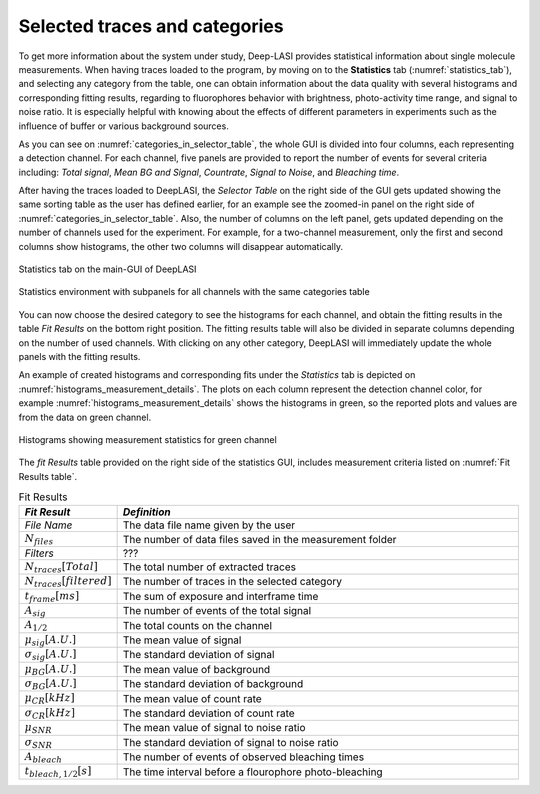 .. |br| raw:: html

   <br />


Selected traces and categories
~~~~~~~~~~~~~~~~~~~~

To get more information about the system under study, Deep-LASI provides statistical information about single molecule measurements. When having traces loaded to the program, by moving on to the **Statistics** tab (:numref:`statistics_tab`), and selecting any category from the table, one can obtain information about the data quality with several histograms and corresponding fitting results, regarding to fluorophores behavior with brightness, photo-activity time range, and signal to noise ratio. It is especially helpful with knowing about the effects of different parameters in experiments such as the influence of buffer or various background sources. 

As you can see on :numref:`categories_in_selector_table`, the whole GUI is divided into four columns, each representing a detection channel. For each channel, five panels are provided to report the number of events for several criteria including: *Total signal*, *Mean BG and Signal*, *Countrate*, *Signal to Noise*, and *Bleaching time*.

After having the traces loaded to DeepLASI, the *Selector Table* on the right side of the GUI gets updated showing the same sorting table as the user has defined earlier, for an example see the zoomed-in panel on the right side of :numref:`categories_in_selector_table`. Also, the number of columns on the left panel, gets updated depending on the number of channels used for the experiment. For example, for a two-channel measurement, only the first and second columns show histograms, the other two columns will disappear automatically.

.. figure:: ./../figures/documents/PA_statistics_tab.png
   :width: 500
   :alt: statistics tab
   :align: center
   :name: statistics_tab

   Statistics tab on the main-GUI of DeepLASI

.. figure:: ./../figures/documents/PA_statistics_selector_table.png
   :width: 700
   :alt: categories_selector_table
   :align: center
   :name: categories_in_selector_table

   Statistics environment with subpanels for all channels with the same categories table

You can now choose the desired category to see the histograms for each channel, and obtain the fitting results in the table *Fit Results* on the bottom right position. The fitting results table will also be divided in separate columns depending on the number of used channels. With clicking on any other category, DeepLASI will immediately update the whole panels with the fitting results. 

An example of created histograms and corresponding fits under the *Statistics* tab is depicted on :numref:`histograms_measurement_details`. The plots on each column represent the detection channel color, for example :numref:`histograms_measurement_details` shows the histograms in green, so the reported plots and values are from the data on green channel. 

.. figure:: ./../figures/documents/EP_Figure_Statistics.png
   :width: 250
   :alt: histograms showing measurement statistics
   :align: center
   :name: histograms_measurement_details

   Histograms showing measurement statistics for green channel

The *fit Results* table provided on the right side of the statistics GUI, includes measurement criteria listed on :numref:`Fit Results table`.

.. .. figure:: ./../figures/documents/PA_statistics_fit_results.png
..   :width: 600
..   :alt: fitting results for measurement statistics
..   :align: center
..   :name: measurement_statistics_fit_result

..  Fitting results table to report the details about a specific category statistics

.. list-table:: Fit Results
   :widths: 35 200
   :header-rows: 1
   :name: Fit Results table

   * - *Fit Result*
     - *Definition*
   * - *File Name*
     - The data file name given by the user
   * - :math:`N_{files}`
     - The number of data files saved in the measurement folder
   * - *Filters*
     - ???
   * - :math:`N_{traces}[Total]`
     - The total number of extracted traces
   * - :math:`N_{traces}[filtered]`
     - The number of traces in the selected category
   * - :math:`t_{frame}[ms]`
     - The sum of exposure and interframe time
   * - :math:`A_{sig}`
     - The number of events of the total signal
   * - :math:`A_{1/2}`
     - The total counts on the channel
   * - :math:`\mu_{sig}[A.U.]`
     - The mean value of signal
   * - :math:`\sigma_{sig}[A.U.]`
     - The standard deviation of signal
   * - :math:`\mu_{BG}[A.U.]`
     - The mean value of background
   * - :math:`\sigma_{BG}[A.U.]`
     - The standard deviation of background
   * - :math:`\mu_{CR}[kHz]`
     - The mean value of count rate
   * - :math:`\sigma_{CR}[kHz]`
     - The standard deviation of count rate
   * - :math:`\mu_{SNR}`
     - The mean value of signal to noise ratio
   * - :math:`\sigma_{SNR}`
     - The standard deviation of signal to noise ratio
   * - :math:`A_{bleach}`
     - The number of events of observed bleaching times
   * - :math:`t_{bleach,1/2}[s]`
     - The time interval before a flourophore photo-bleaching   
     
